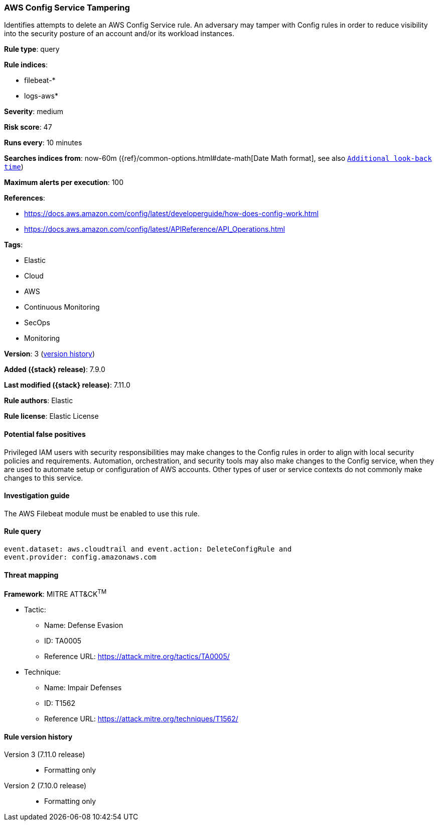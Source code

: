 [[aws-config-service-tampering]]
=== AWS Config Service Tampering

Identifies attempts to delete an AWS Config Service rule. An adversary may
tamper with Config rules in order to reduce visibility into the security
posture of an account and/or its workload instances.

*Rule type*: query

*Rule indices*:

* filebeat-*
* logs-aws*

*Severity*: medium

*Risk score*: 47

*Runs every*: 10 minutes

*Searches indices from*: now-60m ({ref}/common-options.html#date-math[Date Math format], see also <<rule-schedule, `Additional look-back time`>>)

*Maximum alerts per execution*: 100

*References*:

* https://docs.aws.amazon.com/config/latest/developerguide/how-does-config-work.html
* https://docs.aws.amazon.com/config/latest/APIReference/API_Operations.html

*Tags*:

* Elastic
* Cloud
* AWS
* Continuous Monitoring
* SecOps
* Monitoring

*Version*: 3 (<<aws-config-service-tampering-history, version history>>)

*Added ({stack} release)*: 7.9.0

*Last modified ({stack} release)*: 7.11.0

*Rule authors*: Elastic

*Rule license*: Elastic License

==== Potential false positives

Privileged IAM users with security responsibilities may make changes to the
Config rules in order to align with local security policies and
requirements. Automation, orchestration, and security tools may also make
changes to the Config service, when they are used to automate setup or
configuration of AWS accounts. Other types of user or service contexts do not
commonly make changes to this service.

==== Investigation guide

The AWS Filebeat module must be enabled to use this rule.

==== Rule query


[source,js]
----------------------------------
event.dataset: aws.cloudtrail and event.action: DeleteConfigRule and
event.provider: config.amazonaws.com
----------------------------------

==== Threat mapping

*Framework*: MITRE ATT&CK^TM^

* Tactic:
** Name: Defense Evasion
** ID: TA0005
** Reference URL: https://attack.mitre.org/tactics/TA0005/
* Technique:
** Name: Impair Defenses
** ID: T1562
** Reference URL: https://attack.mitre.org/techniques/T1562/

[[aws-config-service-tampering-history]]
==== Rule version history

Version 3 (7.11.0 release)::
* Formatting only

Version 2 (7.10.0 release)::
* Formatting only

